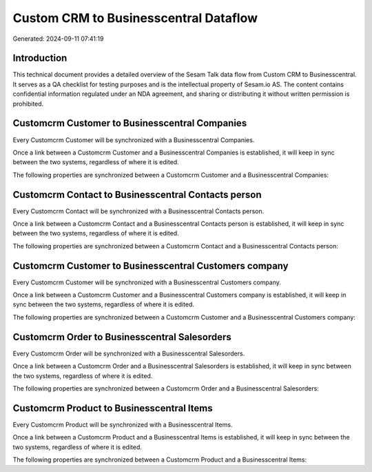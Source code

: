 ======================================
Custom CRM to Businesscentral Dataflow
======================================

Generated: 2024-09-11 07:41:19

Introduction
------------

This technical document provides a detailed overview of the Sesam Talk data flow from Custom CRM to Businesscentral. It serves as a QA checklist for testing purposes and is the intellectual property of Sesam.io AS. The content contains confidential information regulated under an NDA agreement, and sharing or distributing it without written permission is prohibited.

Customcrm Customer to Businesscentral Companies
-----------------------------------------------
Every Customcrm Customer will be synchronized with a Businesscentral Companies.

Once a link between a Customcrm Customer and a Businesscentral Companies is established, it will keep in sync between the two systems, regardless of where it is edited.

The following properties are synchronized between a Customcrm Customer and a Businesscentral Companies:

.. list-table::
   :header-rows: 1

   * - Customcrm Customer Property
     - Businesscentral Companies Property
     - Businesscentral Data Type


Customcrm Contact to Businesscentral Contacts person
----------------------------------------------------
Every Customcrm Contact will be synchronized with a Businesscentral Contacts person.

Once a link between a Customcrm Contact and a Businesscentral Contacts person is established, it will keep in sync between the two systems, regardless of where it is edited.

The following properties are synchronized between a Customcrm Contact and a Businesscentral Contacts person:

.. list-table::
   :header-rows: 1

   * - Customcrm Contact Property
     - Businesscentral Contacts person Property
     - Businesscentral Data Type


Customcrm Customer to Businesscentral Customers company
-------------------------------------------------------
Every Customcrm Customer will be synchronized with a Businesscentral Customers company.

Once a link between a Customcrm Customer and a Businesscentral Customers company is established, it will keep in sync between the two systems, regardless of where it is edited.

The following properties are synchronized between a Customcrm Customer and a Businesscentral Customers company:

.. list-table::
   :header-rows: 1

   * - Customcrm Customer Property
     - Businesscentral Customers company Property
     - Businesscentral Data Type


Customcrm Order to Businesscentral Salesorders
----------------------------------------------
Every Customcrm Order will be synchronized with a Businesscentral Salesorders.

Once a link between a Customcrm Order and a Businesscentral Salesorders is established, it will keep in sync between the two systems, regardless of where it is edited.

The following properties are synchronized between a Customcrm Order and a Businesscentral Salesorders:

.. list-table::
   :header-rows: 1

   * - Customcrm Order Property
     - Businesscentral Salesorders Property
     - Businesscentral Data Type


Customcrm Product to Businesscentral Items
------------------------------------------
Every Customcrm Product will be synchronized with a Businesscentral Items.

Once a link between a Customcrm Product and a Businesscentral Items is established, it will keep in sync between the two systems, regardless of where it is edited.

The following properties are synchronized between a Customcrm Product and a Businesscentral Items:

.. list-table::
   :header-rows: 1

   * - Customcrm Product Property
     - Businesscentral Items Property
     - Businesscentral Data Type

